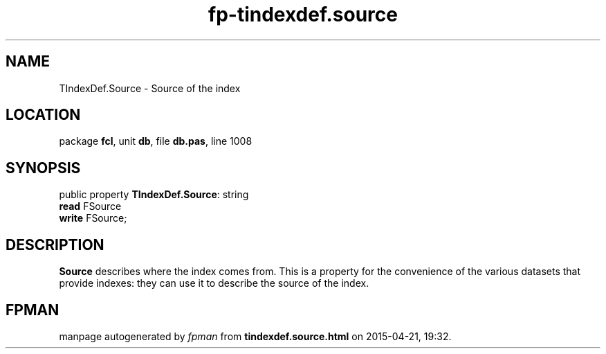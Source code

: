 .\" file autogenerated by fpman
.TH "fp-tindexdef.source" 3 "2014-03-14" "fpman" "Free Pascal Programmer's Manual"
.SH NAME
TIndexDef.Source - Source of the index
.SH LOCATION
package \fBfcl\fR, unit \fBdb\fR, file \fBdb.pas\fR, line 1008
.SH SYNOPSIS
public property \fBTIndexDef.Source\fR: string
  \fBread\fR FSource
  \fBwrite\fR FSource;
.SH DESCRIPTION
\fBSource\fR describes where the index comes from. This is a property for the convenience of the various datasets that provide indexes: they can use it to describe the source of the index.


.SH FPMAN
manpage autogenerated by \fIfpman\fR from \fBtindexdef.source.html\fR on 2015-04-21, 19:32.

